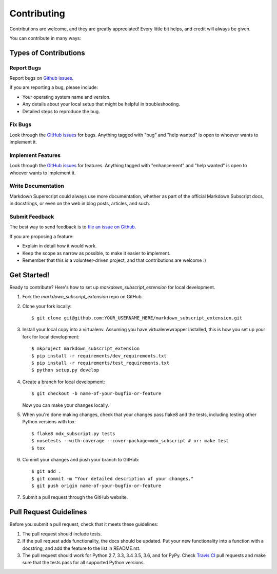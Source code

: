 .. highlight:: console

============
Contributing
============

Contributions are welcome, and they are greatly appreciated! Every
little bit helps, and credit will always be given.

You can contribute in many ways:

Types of Contributions
----------------------

Report Bugs
~~~~~~~~~~~

Report bugs on `Github issues`_.

If you are reporting a bug, please include:

* Your operating system name and version.

* Any details about your local setup that might be helpful in
  troubleshooting.

* Detailed steps to reproduce the bug.

Fix Bugs
~~~~~~~~

Look through the `GitHub issues`_ for bugs. Anything tagged with "bug" and
"help wanted" is open to whoever wants to implement it.

Implement Features
~~~~~~~~~~~~~~~~~~

Look through the `GitHub issues`_ for features. Anything tagged with
"enhancement" and "help wanted" is open to whoever wants to implement it.

Write Documentation
~~~~~~~~~~~~~~~~~~~

Markdown Superscript could always use more documentation, whether as part
of the official Markdown Subscript docs, in docstrings, or even on the
web in blog posts, articles, and such.

Submit Feedback
~~~~~~~~~~~~~~~

The best way to send feedback is to `file an issue on Github`_.

If you are proposing a feature:

* Explain in detail how it would work.

* Keep the scope as narrow as possible, to make it easier to implement.

* Remember that this is a volunteer-driven project, and that contributions
  are welcome :)

Get Started!
------------

Ready to contribute? Here's how to set up `markdown_subscript_extension`
for local development.

1. Fork the `markdown_subscript_extension` repo on GitHub.
2. Clone your fork locally::

    $ git clone git@github.com:YOUR_USERNAME_HERE/markdown_subscript_extension.git

3. Install your local copy into a virtualenv. Assuming you have
   virtualenvwrapper installed, this is how you set up your fork for local
   development::

    $ mkproject markdown_subscript_extension
    $ pip install -r requirements/dev_requirements.txt
    $ pip install -r requirements/test_requirements.txt
    $ python setup.py develop

4. Create a branch for local development::

    $ git checkout -b name-of-your-bugfix-or-feature

   Now you can make your changes locally.

5. When you're done making changes, check that your changes pass flake8
   and the tests, including testing other Python versions with tox::

    $ flake8 mdx_subscript.py tests
    $ nosetests --with-coverage --cover-package=mdx_subscript # or: make test
    $ tox

6. Commit your changes and push your branch to GitHub::

    $ git add .
    $ git commit -m "Your detailed description of your changes."
    $ git push origin name-of-your-bugfix-or-feature

7. Submit a pull request through the GitHub website.

Pull Request Guidelines
-----------------------

Before you submit a pull request, check that it meets these guidelines:

1. The pull request should include tests.

2. If the pull request adds functionality, the docs should be updated.
   Put your new functionality into a function with a docstring, and add
   the feature to the list in README.rst.

3. The pull request should work for Python 2.7, 3.3, 3.4 3.5, 3.6, and
   for PyPy. Check `Travis CI`_ pull requests and make sure that the
   tests pass for all supported Python versions.

.. _`file an issue on Github`:
.. _`Github Issues`: https://github.com/jambonrose/markdown_subscript_extension/issues
.. _`Travis CI`: https://travis-ci.org/jambonrose/markdown_subscript_extension/
